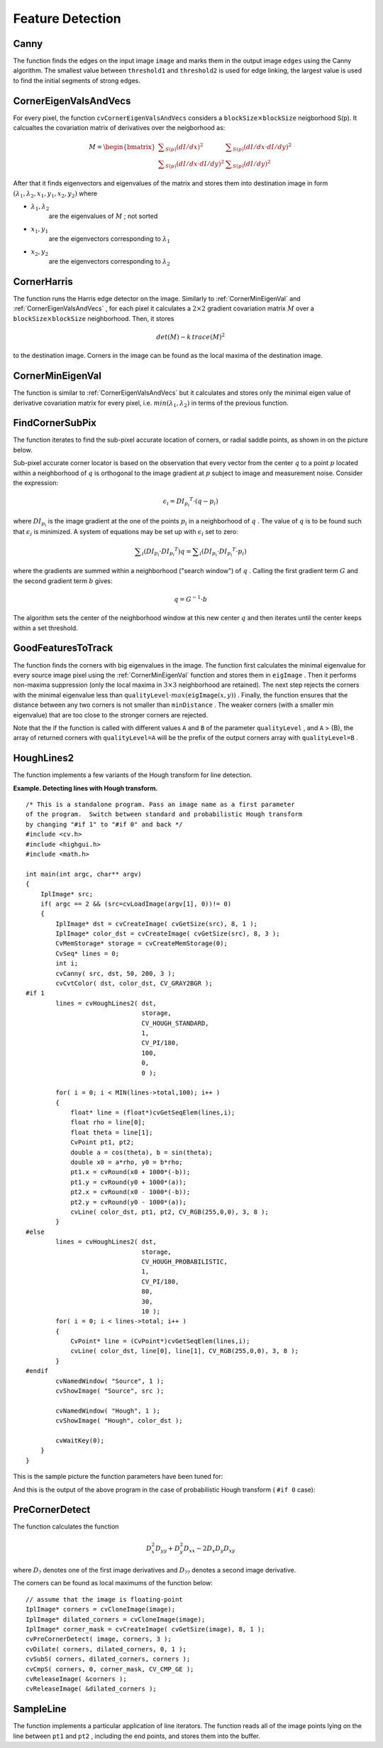 Feature Detection
=================

.. highlight:: c



.. index:: Canny

.. _Canny:

Canny
-----






.. cfunction:: void cvCanny( const CvArr* image,  CvArr* edges,  double threshold1,  double threshold2,  int aperture_size=3 )

    Implements the Canny algorithm for edge detection.





    
    :param image: Single-channel input image 
    
    
    :param edges: Single-channel image to store the edges found by the function 
    
    
    :param threshold1: The first threshold 
    
    
    :param threshold2: The second threshold 
    
    
    :param aperture_size: Aperture parameter for the Sobel operator (see  :ref:`Sobel` ) 
    
    
    
The function finds the edges on the input image 
``image``
and marks them in the output image 
``edges``
using the Canny algorithm. The smallest value between 
``threshold1``
and 
``threshold2``
is used for edge linking, the largest value is used to find the initial segments of strong edges.


.. index:: CornerEigenValsAndVecs

.. _CornerEigenValsAndVecs:

CornerEigenValsAndVecs
----------------------






.. cfunction:: void cvCornerEigenValsAndVecs(  const CvArr* image, CvArr* eigenvv, int blockSize, int aperture_size=3 )

    Calculates eigenvalues and eigenvectors of image blocks for corner detection.





    
    :param image: Input image 
    
    
    :param eigenvv: Image to store the results. It must be 6 times wider than the input image 
    
    
    :param blockSize: Neighborhood size (see discussion) 
    
    
    :param aperture_size: Aperture parameter for the Sobel operator (see  :ref:`Sobel` ) 
    
    
    
For every pixel, the function 
``cvCornerEigenValsAndVecs``
considers a 
:math:`\texttt{blockSize} \times \texttt{blockSize}`
neigborhood S(p). It calcualtes the covariation matrix of derivatives over the neigborhood as:



.. math::

    M =  \begin{bmatrix} \sum _{S(p)}(dI/dx)^2 &  \sum _{S(p)}(dI/dx  \cdot dI/dy)^2  \\ \sum _{S(p)}(dI/dx  \cdot dI/dy)^2 &  \sum _{S(p)}(dI/dy)^2 \end{bmatrix} 


After that it finds eigenvectors and eigenvalues of the matrix and stores them into destination image in form
:math:`(\lambda_1, \lambda_2, x_1, y_1, x_2, y_2)`
where


    

* :math:`\lambda_1, \lambda_2`
    are the eigenvalues of 
    :math:`M`
    ; not sorted
    

* :math:`x_1, y_1`
    are the eigenvectors corresponding to 
    :math:`\lambda_1`
    

* :math:`x_2, y_2`
    are the eigenvectors corresponding to 
    :math:`\lambda_2`
    
    

.. index:: CornerHarris

.. _CornerHarris:

CornerHarris
------------






.. cfunction:: void cvCornerHarris(  const CvArr* image,  CvArr* harris_dst,  int blockSize,  int aperture_size=3,  double k=0.04 )

    Harris edge detector.





    
    :param image: Input image 
    
    
    :param harris_dst: Image to store the Harris detector responses. Should have the same size as  ``image`` 
    
    
    :param blockSize: Neighborhood size (see the discussion of  :ref:`CornerEigenValsAndVecs` ) 
    
    
    :param aperture_size: Aperture parameter for the Sobel operator (see  :ref:`Sobel` ). 
    
    
    :param k: Harris detector free parameter. See the formula below 
    
    
    
The function runs the Harris edge detector on the image. Similarly to 
:ref:`CornerMinEigenVal`
and 
:ref:`CornerEigenValsAndVecs`
, for each pixel it calculates a 
:math:`2\times2`
gradient covariation matrix 
:math:`M`
over a 
:math:`\texttt{blockSize} \times \texttt{blockSize}`
neighborhood. Then, it stores



.. math::

    det(M) - k  \, trace(M)^2 


to the destination image. Corners in the image can be found as the local maxima of the destination image.


.. index:: CornerMinEigenVal

.. _CornerMinEigenVal:

CornerMinEigenVal
-----------------






.. cfunction:: void cvCornerMinEigenVal(  const CvArr* image,  CvArr* eigenval,  int blockSize,  int aperture_size=3 )

    Calculates the minimal eigenvalue of gradient matrices for corner detection.





    
    :param image: Input image 
    
    
    :param eigenval: Image to store the minimal eigenvalues. Should have the same size as  ``image`` 
    
    
    :param blockSize: Neighborhood size (see the discussion of  :ref:`CornerEigenValsAndVecs` ) 
    
    
    :param aperture_size: Aperture parameter for the Sobel operator (see  :ref:`Sobel` ). 
    
    
    
The function is similar to 
:ref:`CornerEigenValsAndVecs`
but it calculates and stores only the minimal eigen value of derivative covariation matrix for every pixel, i.e. 
:math:`min(\lambda_1, \lambda_2)`
in terms of the previous function.


.. index:: FindCornerSubPix

.. _FindCornerSubPix:

FindCornerSubPix
----------------






.. cfunction:: void cvFindCornerSubPix(  const CvArr* image,  CvPoint2D32f* corners,  int count,  CvSize win,  CvSize zero_zone,  CvTermCriteria criteria )

    Refines the corner locations.





    
    :param image: Input image 
    
    
    :param corners: Initial coordinates of the input corners; refined coordinates on output 
    
    
    :param count: Number of corners 
    
    
    :param win: Half of the side length of the search window. For example, if  ``win`` =(5,5), then a  :math:`5*2+1 \times 5*2+1 = 11 \times 11`  search window would be used 
    
    
    :param zero_zone: Half of the size of the dead region in the middle of the search zone over which the summation in the formula below is not done. It is used sometimes to avoid possible singularities of the autocorrelation matrix. The value of (-1,-1) indicates that there is no such size 
    
    
    :param criteria: Criteria for termination of the iterative process of corner refinement. That is, the process of corner position refinement stops either after a certain number of iterations or when a required accuracy is achieved. The  ``criteria``  may specify either of or both the maximum number of iteration and the required accuracy 
    
    
    
The function iterates to find the sub-pixel accurate location of corners, or radial saddle points, as shown in on the picture below.


.. image:: ../pics/cornersubpix.png



Sub-pixel accurate corner locator is based on the observation that every vector from the center 
:math:`q`
to a point 
:math:`p`
located within a neighborhood of 
:math:`q`
is orthogonal to the image gradient at 
:math:`p`
subject to image and measurement noise. Consider the expression:



.. math::

    \epsilon _i = {DI_{p_i}}^T  \cdot (q - p_i) 


where 
:math:`{DI_{p_i}}`
is the image gradient at the one of the points 
:math:`p_i`
in a neighborhood of 
:math:`q`
. The value of 
:math:`q`
is to be found such that 
:math:`\epsilon_i`
is minimized. A system of equations may be set up with 
:math:`\epsilon_i`
set to zero:



.. math::

    \sum _i(DI_{p_i}  \cdot {DI_{p_i}}^T) q =  \sum _i(DI_{p_i}  \cdot {DI_{p_i}}^T  \cdot p_i) 


where the gradients are summed within a neighborhood ("search window") of 
:math:`q`
. Calling the first gradient term 
:math:`G`
and the second gradient term 
:math:`b`
gives:



.. math::

    q = G^{-1}  \cdot b 


The algorithm sets the center of the neighborhood window at this new center 
:math:`q`
and then iterates until the center keeps within a set threshold.


.. index:: GoodFeaturesToTrack

.. _GoodFeaturesToTrack:

GoodFeaturesToTrack
-------------------






.. cfunction:: void cvGoodFeaturesToTrack(  const CvArr* image  CvArr* eigImage, CvArr* tempImage  CvPoint2D32f* corners  int* cornerCount  double qualityLevel  double minDistance  const CvArr* mask=NULL  int blockSize=3  int useHarris=0  double k=0.04 )

    Determines strong corners on an image.





    
    :param image: The source 8-bit or floating-point 32-bit, single-channel image 
    
    
    :param eigImage: Temporary floating-point 32-bit image, the same size as  ``image`` 
    
    
    :param tempImage: Another temporary image, the same size and format as  ``eigImage`` 
    
    
    :param corners: Output parameter; detected corners 
    
    
    :param cornerCount: Output parameter; number of detected corners 
    
    
    :param qualityLevel: Multiplier for the max/min eigenvalue; specifies the minimal accepted quality of image corners 
    
    
    :param minDistance: Limit, specifying the minimum possible distance between the returned corners; Euclidian distance is used 
    
    
    :param mask: Region of interest. The function selects points either in the specified region or in the whole image if the mask is NULL 
    
    
    :param blockSize: Size of the averaging block, passed to the underlying  :ref:`CornerMinEigenVal`  or  :ref:`CornerHarris`  used by the function 
    
    
    :param useHarris: If nonzero, Harris operator ( :ref:`CornerHarris` ) is used instead of default  :ref:`CornerMinEigenVal` 
    
    
    :param k: Free parameter of Harris detector; used only if ( :math:`\texttt{useHarris} != 0` ) 
    
    
    
The function finds the corners with big eigenvalues in the image. The function first calculates the minimal
eigenvalue for every source image pixel using the 
:ref:`CornerMinEigenVal`
function and stores them in 
``eigImage``
. Then it performs
non-maxima suppression (only the local maxima in 
:math:`3\times 3`
neighborhood
are retained). The next step rejects the corners with the minimal
eigenvalue less than 
:math:`\texttt{qualityLevel} \cdot max(\texttt{eigImage}(x,y))`
.
Finally, the function ensures that the distance between any two corners is not smaller than 
``minDistance``
. The weaker corners (with a smaller min eigenvalue) that are too close to the stronger corners are rejected.

Note that the if the function is called with different values 
``A``
and 
``B``
of the parameter 
``qualityLevel``
, and 
``A``
> {B}, the array of returned corners with 
``qualityLevel=A``
will be the prefix of the output corners array with 
``qualityLevel=B``
.


.. index:: HoughLines2

.. _HoughLines2:

HoughLines2
-----------






.. cfunction:: CvSeq* cvHoughLines2(  CvArr* image, void* storage, int method, double rho, double theta, int threshold, double param1=0, double param2=0 )

    Finds lines in a binary image using a Hough transform.





    
    :param image: The 8-bit, single-channel, binary source image. In the case of a probabilistic method, the image is modified by the function 
    
    
    :param storage: The storage for the lines that are detected. It can
        be a memory storage (in this case a sequence of lines is created in
        the storage and returned by the function) or single row/single column
        matrix (CvMat*) of a particular type (see below) to which the lines'
        parameters are written. The matrix header is modified by the function
        so its  ``cols``  or  ``rows``  will contain the number of lines
        detected. If  ``storage``  is a matrix and the actual number
        of lines exceeds the matrix size, the maximum possible number of lines
        is returned (in the case of standard hough transform the lines are sorted
        by the accumulator value) 
    
    
    :param method: The Hough transform variant, one of the following: 
        
                
            * **CV_HOUGH_STANDARD** classical or standard Hough transform. Every line is represented by two floating-point numbers  :math:`(\rho, \theta)` , where  :math:`\rho`  is a distance between (0,0) point and the line, and  :math:`\theta`  is the angle between x-axis and the normal to the line. Thus, the matrix must be (the created sequence will be) of  ``CV_32FC2``  type 
            
               
            * **CV_HOUGH_PROBABILISTIC** probabilistic Hough transform (more efficient in case if picture contains a few long linear segments). It returns line segments rather than the whole line. Each segment is represented by starting and ending points, and the matrix must be (the created sequence will be) of  ``CV_32SC4``  type 
            
               
            * **CV_HOUGH_MULTI_SCALE** multi-scale variant of the classical Hough transform. The lines are encoded the same way as  ``CV_HOUGH_STANDARD`` 
            
            
    
    
    :param rho: Distance resolution in pixel-related units 
    
    
    :param theta: Angle resolution measured in radians 
    
    
    :param threshold: Threshold parameter. A line is returned by the function if the corresponding accumulator value is greater than  ``threshold`` 
    
    
    :param param1: The first method-dependent parameter: 
        
               
        
        *  For the classical Hough transform it is not used (0).
               
        
        *  For the probabilistic Hough transform it is the minimum line length.
               
        
        *  For the multi-scale Hough transform it is the divisor for the distance resolution  :math:`\rho` . (The coarse distance resolution will be  :math:`\rho`  and the accurate resolution will be  :math:`(\rho / \texttt{param1})` ). 
            
    
    
    :param param2: The second method-dependent parameter: 
        
               
        
        *  For the classical Hough transform it is not used (0).
               
        
        *  For the probabilistic Hough transform it is the maximum gap between line segments lying on the same line to treat them as a single line segment (i.e. to join them).
               
        
        *  For the multi-scale Hough transform it is the divisor for the angle resolution  :math:`\theta` . (The coarse angle resolution will be  :math:`\theta`  and the accurate resolution will be  :math:`(\theta / \texttt{param2})` ). 
            
    
    
    
The function implements a few variants of the Hough transform for line detection.

**Example. Detecting lines with Hough transform.**



::


    
    /* This is a standalone program. Pass an image name as a first parameter
    of the program.  Switch between standard and probabilistic Hough transform
    by changing "#if 1" to "#if 0" and back */
    #include <cv.h>
    #include <highgui.h>
    #include <math.h>
    
    int main(int argc, char** argv)
    {
        IplImage* src;
        if( argc == 2 && (src=cvLoadImage(argv[1], 0))!= 0)
        {
            IplImage* dst = cvCreateImage( cvGetSize(src), 8, 1 );
            IplImage* color_dst = cvCreateImage( cvGetSize(src), 8, 3 );
            CvMemStorage* storage = cvCreateMemStorage(0);
            CvSeq* lines = 0;
            int i;
            cvCanny( src, dst, 50, 200, 3 );
            cvCvtColor( dst, color_dst, CV_GRAY2BGR );
    #if 1
            lines = cvHoughLines2( dst,
                                   storage,
                                   CV_HOUGH_STANDARD,
                                   1,
                                   CV_PI/180,
                                   100,
                                   0,
                                   0 );
    
            for( i = 0; i < MIN(lines->total,100); i++ )
            {
                float* line = (float*)cvGetSeqElem(lines,i);
                float rho = line[0];
                float theta = line[1];
                CvPoint pt1, pt2;
                double a = cos(theta), b = sin(theta);
                double x0 = a*rho, y0 = b*rho;
                pt1.x = cvRound(x0 + 1000*(-b));
                pt1.y = cvRound(y0 + 1000*(a));
                pt2.x = cvRound(x0 - 1000*(-b));
                pt2.y = cvRound(y0 - 1000*(a));
                cvLine( color_dst, pt1, pt2, CV_RGB(255,0,0), 3, 8 );
            }
    #else
            lines = cvHoughLines2( dst,
                                   storage,
                                   CV_HOUGH_PROBABILISTIC,
                                   1,
                                   CV_PI/180,
                                   80,
                                   30,
                                   10 );
            for( i = 0; i < lines->total; i++ )
            {
                CvPoint* line = (CvPoint*)cvGetSeqElem(lines,i);
                cvLine( color_dst, line[0], line[1], CV_RGB(255,0,0), 3, 8 );
            }
    #endif
            cvNamedWindow( "Source", 1 );
            cvShowImage( "Source", src );
    
            cvNamedWindow( "Hough", 1 );
            cvShowImage( "Hough", color_dst );
    
            cvWaitKey(0);
        }
    }
    

..

This is the sample picture the function parameters have been tuned for:



.. image:: ../pics/building.jpg



And this is the output of the above program in the case of probabilistic Hough transform (
``#if 0``
case):



.. image:: ../pics/houghp.png




.. index:: PreCornerDetect

.. _PreCornerDetect:

PreCornerDetect
---------------






.. cfunction:: void cvPreCornerDetect(  const CvArr* image,  CvArr* corners,  int apertureSize=3 )

    Calculates the feature map for corner detection.





    
    :param image: Input image 
    
    
    :param corners: Image to store the corner candidates 
    
    
    :param apertureSize: Aperture parameter for the Sobel operator (see  :ref:`Sobel` ) 
    
    
    
The function calculates the function



.. math::

    D_x^2 D_{yy} + D_y^2 D_{xx} - 2 D_x D_y D_{xy} 


where 
:math:`D_?`
denotes one of the first image derivatives and 
:math:`D_{??}`
denotes a second image derivative.

The corners can be found as local maximums of the function below:




::


    
    // assume that the image is floating-point
    IplImage* corners = cvCloneImage(image);
    IplImage* dilated_corners = cvCloneImage(image);
    IplImage* corner_mask = cvCreateImage( cvGetSize(image), 8, 1 );
    cvPreCornerDetect( image, corners, 3 );
    cvDilate( corners, dilated_corners, 0, 1 );
    cvSubS( corners, dilated_corners, corners );
    cvCmpS( corners, 0, corner_mask, CV_CMP_GE );
    cvReleaseImage( &corners );
    cvReleaseImage( &dilated_corners );
    

..


.. index:: SampleLine

.. _SampleLine:

SampleLine
----------






.. cfunction:: int cvSampleLine(  const CvArr* image  CvPoint pt1  CvPoint pt2  void* buffer  int connectivity=8 )

    Reads the raster line to the buffer.





    
    :param image: Image to sample the line from 
    
    
    :param pt1: Starting line point 
    
    
    :param pt2: Ending line point 
    
    
    :param buffer: Buffer to store the line points; must have enough size to store :math:`max( |\texttt{pt2.x} - \texttt{pt1.x}|+1, |\texttt{pt2.y} - \texttt{pt1.y}|+1 )` 
        points in the case of an 8-connected line and :math:`(|\texttt{pt2.x}-\texttt{pt1.x}|+|\texttt{pt2.y}-\texttt{pt1.y}|+1)` 
        in the case of a 4-connected line 
    
    
    :param connectivity: The line connectivity, 4 or 8 
    
    
    
The function implements a particular application of line iterators. The function reads all of the image points lying on the line between 
``pt1``
and 
``pt2``
, including the end points, and stores them into the buffer.

